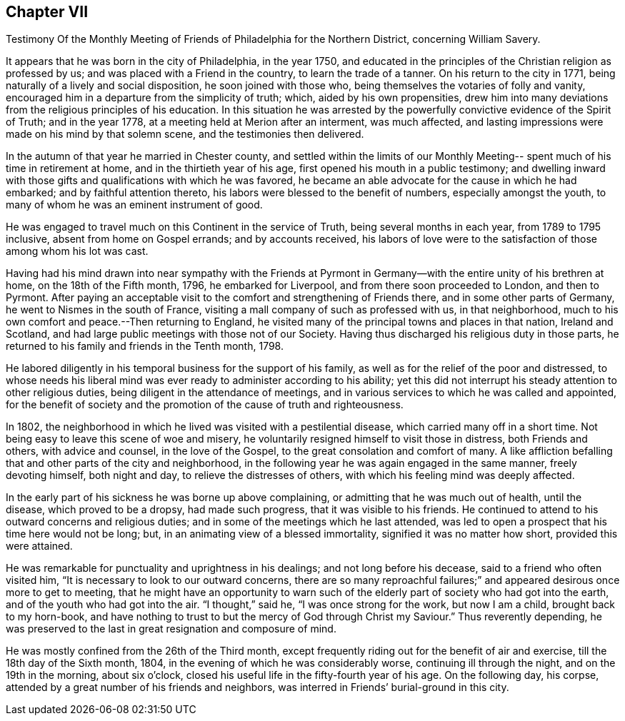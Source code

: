 == Chapter VII

Testimony Of the Monthly Meeting of Friends of Philadelphia for the Northern District,
concerning William Savery.

It appears that he was born in the city of Philadelphia, in the year 1750,
and educated in the principles of the Christian religion as professed by us;
and was placed with a Friend in the country, to learn the trade of a tanner.
On his return to the city in 1771, being naturally of a lively and social disposition,
he soon joined with those who, being themselves the votaries of folly and vanity,
encouraged him in a departure from the simplicity of truth; which,
aided by his own propensities,
drew him into many deviations from the religious principles of his education.
In this situation he was arrested by the powerfully
convictive evidence of the Spirit of Truth;
and in the year 1778, at a meeting held at Merion after an interment, was much affected,
and lasting impressions were made on his mind by that solemn scene,
and the testimonies then delivered.

In the autumn of that year he married in Chester county,
and settled within the limits of our Monthly Meeting--
spent much of his time in retirement at home,
and in the thirtieth year of his age, first opened his mouth in a public testimony;
and dwelling inward with those gifts and qualifications with which he was favored,
he became an able advocate for the cause in which he had embarked;
and by faithful attention thereto, his labors were blessed to the benefit of numbers,
especially amongst the youth, to many of whom he was an eminent instrument of good.

He was engaged to travel much on this Continent in the service of Truth,
being several months in each year, from 1789 to 1795 inclusive,
absent from home on Gospel errands; and by accounts received,
his labors of love were to the satisfaction of those among whom his lot was cast.

Having had his mind drawn into near sympathy with the Friends at
Pyrmont in Germany--with the entire unity of his brethren at home,
on the 18th of the Fifth month, 1796, he embarked for Liverpool,
and from there soon proceeded to London, and then to Pyrmont.
After paying an acceptable visit to the comfort and strengthening of Friends there,
and in some other parts of Germany, he went to Nismes in the south of France,
visiting a mall company of such as professed with us, in that neighborhood,
much to his own comfort and peace.--Then returning to England,
he visited many of the principal towns and places in that nation, Ireland and Scotland,
and had large public meetings with those not of our Society.
Having thus discharged his religious duty in those parts,
he returned to his family and friends in the Tenth month, 1798.

He labored diligently in his temporal business for the support of his family,
as well as for the relief of the poor and distressed,
to whose needs his liberal mind was ever ready to administer according to his ability;
yet this did not interrupt his steady attention to other religious duties,
being diligent in the attendance of meetings,
and in various services to which he was called and appointed,
for the benefit of society and the promotion of the cause of truth and righteousness.

In 1802, the neighborhood in which he lived was visited with a pestilential disease,
which carried many off in a short time.
Not being easy to leave this scene of woe and misery,
he voluntarily resigned himself to visit those in distress, both Friends and others,
with advice and counsel, in the love of the Gospel,
to the great consolation and comfort of many.
A like affliction befalling that and other parts of the city and neighborhood,
in the following year he was again engaged in the same manner, freely devoting himself,
both night and day, to relieve the distresses of others,
with which his feeling mind was deeply affected.

In the early part of his sickness he was borne up above complaining,
or admitting that he was much out of health, until the disease,
which proved to be a dropsy, had made such progress, that it was visible to his friends.
He continued to attend to his outward concerns and religious duties;
and in some of the meetings which he last attended,
was led to open a prospect that his time here would not be long; but,
in an animating view of a blessed immortality, signified it was no matter how short,
provided this were attained.

He was remarkable for punctuality and uprightness in his dealings;
and not long before his decease, said to a friend who often visited him,
"`It is necessary to look to our outward concerns,
there are so many reproachful failures;`" and
appeared desirous once more to get to meeting,
that he might have an opportunity to warn such of the
elderly part of society who had got into the earth,
and of the youth who had got into the air.
"`I thought,`" said he, "`I was once strong for the work, but now I am a child,
brought back to my horn-book,
and have nothing to trust to but the mercy of God through Christ my Saviour.`"
Thus reverently depending,
he was preserved to the last in great resignation and composure of mind.

He was mostly confined from the 26th of the Third month,
except frequently riding out for the benefit of air and exercise,
till the 18th day of the Sixth month, 1804,
in the evening of which he was considerably worse, continuing ill through the night,
and on the 19th in the morning, about six o`'clock,
closed his useful life in the fifty-fourth year of his age.
On the following day, his corpse,
attended by a great number of his friends and neighbors,
was interred in Friends`' burial-ground in this city.